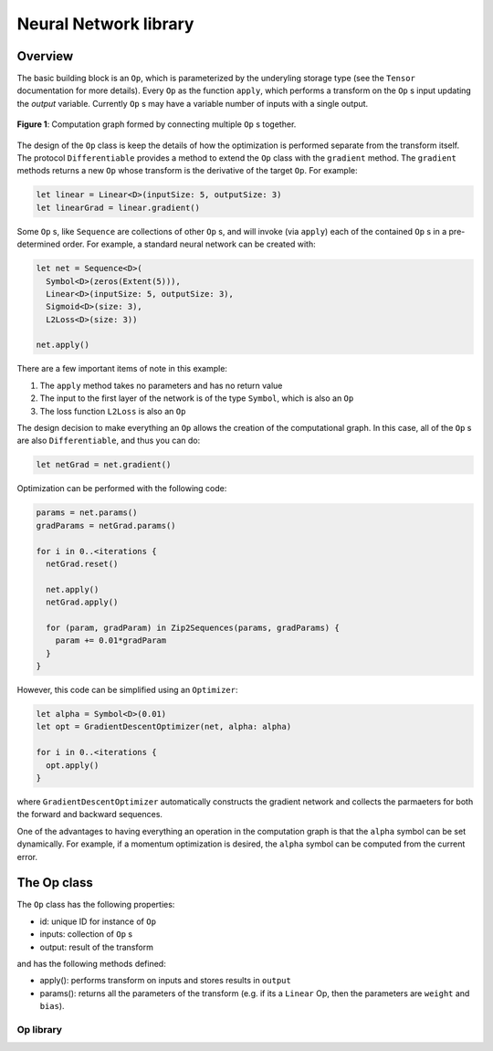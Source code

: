 Neural Network library
======================

Overview
--------
The basic building block is an ``Op``, which is parameterized by the underyling storage type (see the ``Tensor`` documentation for more details). Every ``Op`` as the function ``apply``, which performs a transform on the ``Op`` s input updating the `output` variable. Currently ``Op`` s may have a variable number of inputs with a single output.

.. figure:: ../images/op_diagram.png
  :width: 400
  :align: center

  **Figure 1**: Computation graph formed by connecting multiple ``Op`` s together.

The design of the ``Op`` class is keep the details of how the optimization is performed separate from the transform itself. The protocol ``Differentiable`` provides a method to extend the ``Op`` class with the ``gradient`` method. The ``gradient`` methods returns a new ``Op`` whose transform is the derivative of the target ``Op``. For example:

.. code:: swift

  let linear = Linear<D>(inputSize: 5, outputSize: 3)
  let linearGrad = linear.gradient()

Some ``Op`` s, like ``Sequence`` are collections of other ``Op`` s, and will invoke (via ``apply``) each of the contained ``Op`` s in a pre-determined order. For example, a standard neural network can be created with:

.. code:: swift

  let net = Sequence<D>(
    Symbol<D>(zeros(Extent(5))),
    Linear<D>(inputSize: 5, outputSize: 3),
    Sigmoid<D>(size: 3),
    L2Loss<D>(size: 3))

  net.apply()


There are a few important items of note in this example:

1. The ``apply`` method takes no parameters and has no return value
2. The input to the first layer of the network is of the type ``Symbol``, which is also an ``Op``
3. The loss function ``L2Loss`` is also an ``Op``

The design decision to make everything an ``Op`` allows the creation of the computational graph. In this case, all of the ``Op`` s are also ``Differentiable``, and thus you can do:

.. code:: swift

  let netGrad = net.gradient()

Optimization can be performed with the following code:

.. code:: swift

  params = net.params()
  gradParams = netGrad.params()

  for i in 0..<iterations {
    netGrad.reset()

    net.apply()
    netGrad.apply()

    for (param, gradParam) in Zip2Sequences(params, gradParams) {
      param += 0.01*gradParam
    }
  }

However, this code can be simplified using an ``Optimizer``:

.. code::

  let alpha = Symbol<D>(0.01)
  let opt = GradientDescentOptimizer(net, alpha: alpha)

  for i in 0..<iterations {
    opt.apply()
  }

where ``GradientDescentOptimizer`` automatically constructs the gradient network and collects the parmaeters for both the forward and backward sequences.

One of the advantages to having everything an operation in the computation graph is that the ``alpha`` symbol can be set dynamically. For example, if a momentum optimization is desired, the ``alpha`` symbol can be computed from the current error.

The Op class
----------------
The ``Op`` class has the following properties:

* id: unique ID for instance of ``Op``
* inputs: collection of ``Op`` s
* output: result of the transform

and has the following methods defined:

* apply(): performs transform on inputs and stores results in ``output``
* params(): returns all the parameters of the transform (e.g. if its a ``Linear`` Op, then the parameters are ``weight`` and ``bias``).

----------
Op library
----------
.. function:: Linear

  Performs a linear transformation on input.

.. function:: Sigmoid

  Applies the sigmoid function to each element of the input.

.. function:: L2Loss

  Takes two inputs: ``value`` and ``target``. Calculates the square distance between the two.
